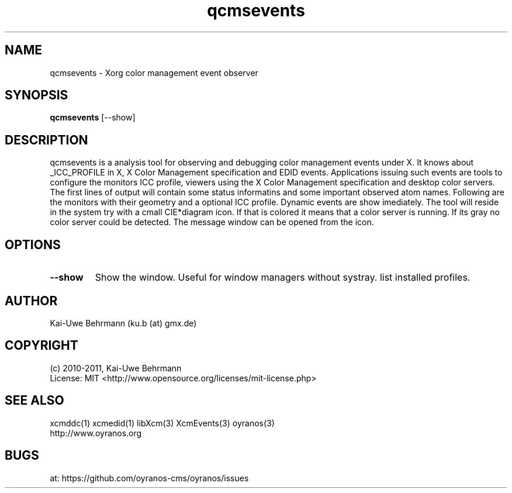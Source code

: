 .TH qcmsevents 1 "July 10, 2011" "User Commands"
.SH NAME
qcmsevents \- Xorg color management event observer
.SH SYNOPSIS
\fBqcmsevents\fR [--show]
.fi 
.SH DESCRIPTION
qcmsevents is a analysis tool for observing and debugging color management events under X. It knows about _ICC_PROFILE in X, X Color Management specification and EDID events. Applications issuing such events are tools to configure the monitors ICC profile, viewers using the X Color Management specification and desktop color servers. The first lines of output will contain some status informatins and some important observed atom names. Following are the monitors with their geometry and a optional ICC profile. Dynamic events are show imediately.
The tool will reside in the system try with a cmall CIE*diagram icon. If that is colored it means that a color server is running. If its gray no color server could be detected. The message window can be opened from the icon.
.SH OPTIONS
.TP
.B \-\-show 
Show the window. Useful for window managers without systray.
list installed profiles.
.sp
.SH AUTHOR
Kai-Uwe Behrmann (ku.b (at) gmx.de)
.SH COPYRIGHT
(c) 2010-2011, Kai-Uwe Behrmann
.fi
License: MIT <http://www.opensource.org/licenses/mit-license.php>
.SH "SEE ALSO"
xcmddc(1) xcmedid(1) libXcm(3) XcmEvents(3) oyranos(3)
.fi
http://www.oyranos.org
.SH "BUGS"
at: https://github.com/oyranos-cms/oyranos/issues
